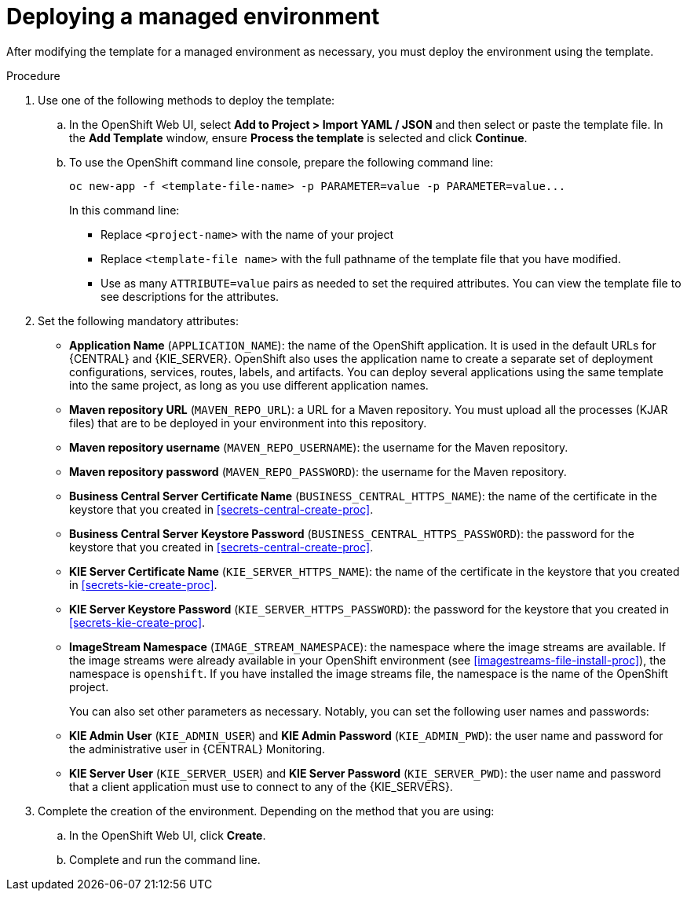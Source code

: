 [id='environment-managed-deploy-proc']
= Deploying a managed environment

After modifying the template for a managed environment as necessary, you must deploy the environment using the template.

.Procedure

. Use one of the following methods to deploy the template:
.. In the OpenShift Web UI, select *Add to Project >  Import YAML / JSON* and then select or paste the template file. In the *Add Template* window, ensure *Process the template* is selected and click *Continue*.
.. To use the OpenShift command line console, prepare the following command line:
+
[subs="verbatim,macros"]
----
oc new-app -f <template-file-name> -p PARAMETER=value -p PARAMETER=value...
----
+
In this command line:
+
* Replace `<project-name>` with the name of your project
* Replace `<template-file name>` with the full pathname of the template file that you have modified.
* Use as many `ATTRIBUTE=value` pairs as needed to set the required attributes. You can view the template file to see descriptions for the attributes.
+
. Set the following mandatory attributes:
** *Application Name* (`APPLICATION_NAME`): the name of the OpenShift application. It is used in the default URLs for {CENTRAL} and {KIE_SERVER}. OpenShift also uses the application name to create a separate set of deployment configurations, services, routes, labels, and artifacts. You can deploy several applications using the same template into the same project, as long as you use different application names. 
** *Maven repository URL* (`MAVEN_REPO_URL`): a URL for a Maven repository. You must upload all the processes (KJAR files) that are to be deployed in your environment into this repository.
** *Maven repository username* (`MAVEN_REPO_USERNAME`): the username for the Maven repository. 
** *Maven repository password* (`MAVEN_REPO_PASSWORD`): the username for the Maven repository. 
** *Business Central Server Certificate Name* (`BUSINESS_CENTRAL_HTTPS_NAME`): the name of the certificate in the keystore that you created in <<secrets-central-create-proc>>.
** *Business Central Server Keystore Password* (`BUSINESS_CENTRAL_HTTPS_PASSWORD`): the password for the keystore that you created in <<secrets-central-create-proc>>.
** *KIE Server Certificate Name* (`KIE_SERVER_HTTPS_NAME`): the name of the certificate in the keystore that you created in <<secrets-kie-create-proc>>.
** *KIE Server Keystore Password* (`KIE_SERVER_HTTPS_PASSWORD`): the password for the keystore that you created in <<secrets-kie-create-proc>>.
** *ImageStream Namespace* (`IMAGE_STREAM_NAMESPACE`): the namespace where the image streams are available. If the image streams were already available in your OpenShift environment (see <<imagestreams-file-install-proc>>), the namespace is `openshift`. If you have installed the image streams file, the namespace is the name of the OpenShift project.
+
You can also set other parameters as necessary. Notably, you can set the following user names and passwords:
** *KIE Admin User* (`KIE_ADMIN_USER`) and *KIE Admin Password* (`KIE_ADMIN_PWD`): the user name and password for the administrative user in {CENTRAL} Monitoring.
** *KIE Server User* (`KIE_SERVER_USER`) and *KIE Server Password* (`KIE_SERVER_PWD`): the user name and password that a client application must use to connect to any of the {KIE_SERVERS}.
 . Complete the creation of the environment. Depending on the method that you are using:
.. In the OpenShift Web UI, click *Create*.
.. Complete and run the command line.
